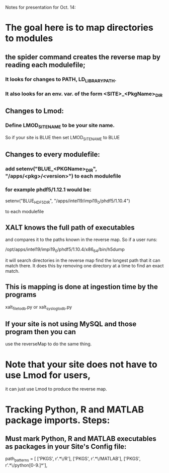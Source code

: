 Notes for presentation for Oct. 14:

* The goal here is to map directories to modules
** the spider command creates the reverse map by reading each modulefile;
*** It looks for changes to PATH, LD_LIBRARY_PATH.
*** It also looks for an env. var. of the form <SITE>_<PkgName>_DIR
** Changes to Lmod:
*** Define LMOD_SITE_NAME to be your site name.  
     So if your site is BLUE then set LMOD_SITE_NAME to BLUE
** Changes to every modulefile:
*** add setenv("BLUE_<PKGName>_DIR", "/apps/<pkg>/<version>") to each modulefile
*** for example phdf5/1.12.1 would be:

    setenv("BLUE_HDF5_DIR", "/apps/intel19/impi19_0/phdf5/1.10.4")

    to each modulefile

** XALT knows the full path of executables 
    and compares it to the paths known in the reverse map.  So if a
    user runs:

    /opt/apps/intel19/impi19_0/phdf5/1.10.4/x86_64/bin/h5dump

    it will search directories in the reverse map find the longest
    path that it can match there.  It does this by removing one
    directory at a time to find an exact match.
** This is mapping is done at ingestion time by the programs 
   xalt_file_to_db.py or xalt_syslog_to_db.py
** If your site is not using MySQL and those program then you can 
   use the reverseMap to do the same thing.

* Note that your site does not have to use Lmod for users, 
  it can just use Lmod to produce the reverse map.


* Tracking Python, R and MATLAB package imports. Steps:
** Must mark Python, R and MATLAB executables as packages in your Site's Config file:

   path_patterns = [
       ['PKGS',  r'.*\/R'],
       ['PKGS',  r'.*\/MATLAB'],
       ['PKGS',  r'.*\/python[0-9.]*'],
** 
